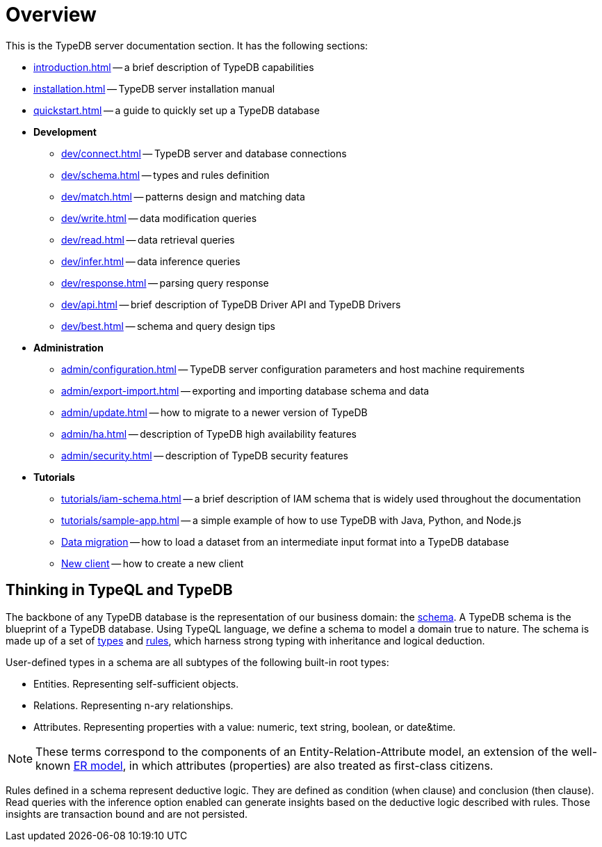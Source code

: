 = Overview
:keywords: typedb, typeql, documentation, overview, introduction
:longTailKeywords: documentation overview, learn typedb, learn typeql, typedb schema, typedb data model
:pageTitle: Documentation overview
:summary: A birds-eye view of TypeQL and TypeDB

This is the TypeDB server documentation section. It has the following sections:

* xref:introduction.adoc[] -- a brief description of TypeDB capabilities
* xref:installation.adoc[] -- TypeDB server installation manual
* xref:quickstart.adoc[] -- a guide to quickly set up a TypeDB database
* *Development*
 ** xref:dev/connect.adoc[] -- TypeDB server and database connections
 ** xref:dev/schema.adoc[] -- types and rules definition
 ** xref:dev/match.adoc[] -- patterns design and matching data
 ** xref:dev/write.adoc[] -- data modification queries
 ** xref:dev/read.adoc[] -- data retrieval queries
 ** xref:dev/infer.adoc[] -- data inference queries
 ** xref:dev/response.adoc[] -- parsing query response
 ** xref:dev/api.adoc[] -- brief description of TypeDB Driver API and TypeDB Drivers
 ** xref:dev/best.adoc[] -- schema and query design tips
* *Administration*
 ** xref:admin/configuration.adoc[] -- TypeDB server configuration parameters and host machine requirements
 ** xref:admin/export-import.adoc[] -- exporting and importing database schema and data
 ** xref:admin/update.adoc[] -- how to migrate to a newer version of TypeDB
 ** xref:admin/ha.adoc[] -- description of TypeDB high availability features
 ** xref:admin/security.adoc[] -- description of TypeDB security features
* *Tutorials*
 ** xref:tutorials/iam-schema.adoc[] -- a brief description of IAM schema that is widely used throughout the documentation
 ** xref:tutorials/sample-app.adoc[] -- a simple example of how to use TypeDB with Java, Python, and Node.js
 ** xref:tutorials/data-migration.adoc[Data migration] -- how to load a dataset from an intermediate input format
 into a TypeDB database
 ** xref:tutorials/new-driver-tutorial.adoc[New client] -- how to create a new client

== Thinking in TypeQL and TypeDB

// #todo Change the link to TypeQL -

The backbone of any TypeDB database is the representation of our business domain: the xref:dev/schema.adoc[schema].
A TypeDB schema is the blueprint of a TypeDB database. Using TypeQL language, we define a schema to model a domain
true to nature. The schema is made up of a set of xref:dev/schema.adoc#_types[types] and
xref:dev/schema.adoc#_rules[rules], which harness strong typing with inheritance and logical deduction.

User-defined types in a schema are all subtypes of the following built-in root types:

* Entities. Representing self-sufficient objects.
* Relations. Representing n-ary relationships.
* Attributes. Representing properties with a value: numeric, text string, boolean, or date&time.

[NOTE]
====
These terms correspond to the components of an Entity-Relation-Attribute model, an extension of the well-known
https://en.wikipedia.org/wiki/Entity%E2%80%93relationship_model[ER model,window=_blank], in which attributes
(properties) are also treated as first-class citizens.
====

Rules defined in a schema represent deductive logic. They are defined as condition (when clause) and conclusion
(then clause). Read queries with the inference option enabled can generate insights based on the deductive logic
described with rules. Those insights are transaction bound and are not persisted.
